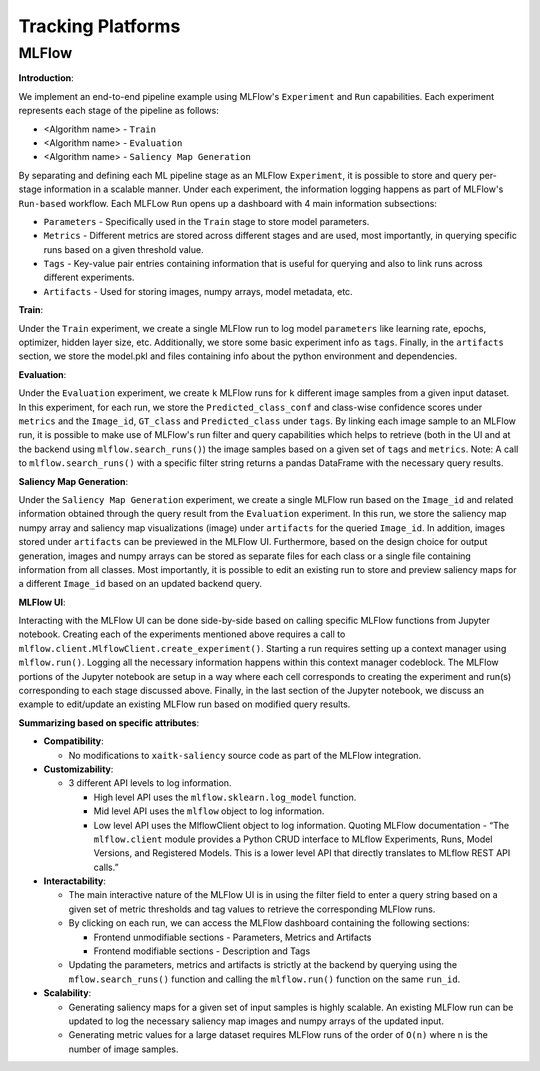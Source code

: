 ##################
Tracking Platforms
##################


MLFlow
======

**Introduction**:

We implement an end-to-end pipeline example using MLFlow's ``Experiment`` and
``Run`` capabilities. Each experiment represents each stage of the pipeline as
follows:

- <Algorithm name> - ``Train``
- <Algorithm name> - ``Evaluation``
- <Algorithm name> - ``Saliency Map Generation``

By separating and defining each ML pipeline stage as an MLFlow ``Experiment``,
it is possible to store and query per-stage information in a scalable manner.
Under each experiment, the information logging happens as part of MLFlow's
``Run-based`` workflow. Each MLFLow ``Run`` opens up a dashboard with 4 main
information subsections:

- ``Parameters`` - Specifically used in the ``Train`` stage to store model
  parameters.
- ``Metrics`` - Different metrics are stored across different stages and are
  used, most importantly, in querying specific runs based on a given threshold
  value.
- ``Tags`` - Key-value pair entries containing information that is useful for
  querying and also to link runs across different experiments.
- ``Artifacts`` - Used for storing images, numpy arrays, model metadata, etc.

**Train**:

Under the ``Train`` experiment, we create a single MLFlow run to log model
``parameters`` like learning rate, epochs, optimizer, hidden layer size, etc.
Additionally, we store some basic experiment info as ``tags``. Finally, in the
``artifacts`` section, we store the model.pkl and files containing info about
the python environment and dependencies.

**Evaluation**:

Under the ``Evaluation`` experiment, we create ``k`` MLFlow runs for ``k`` different
image samples from a given input dataset. In this experiment, for each run, we store
the ``Predicted_class_conf`` and class-wise confidence scores under ``metrics`` and
the ``Image_id``, ``GT_class`` and ``Predicted_class`` under ``tags``. By linking each
image sample to an MLFlow run, it is possible to make use of MLFlow's run filter and
query capabilities which helps to retrieve (both in the UI and at the backend using
``mlflow.search_runs()``) the image samples based on a given set of ``tags`` and ``metrics``.
Note: A call to ``mlflow.search_runs()`` with a specific filter string returns a pandas
DataFrame with the necessary query results.

**Saliency Map Generation**:

Under the ``Saliency Map Generation`` experiment, we create a single MLFlow run based on the
``Image_id`` and related information obtained through the query result from the ``Evaluation``
experiment. In this run, we store the saliency map numpy array and saliency map visualizations
(image) under ``artifacts`` for the queried ``Image_id``. In addition, images stored under
``artifacts`` can be previewed in the MLFlow UI. Furthermore, based on the design choice for
output generation, images and numpy arrays can be stored as separate files for each class or a
single file containing information from all classes. Most importantly, it is possible to edit
an existing run to store and preview saliency maps for a different ``Image_id`` based on an
updated backend query.

**MLFlow UI**:

Interacting with the MLFlow UI can be done side-by-side based on calling specific MLFlow functions
from Jupyter notebook. Creating each of the experiments mentioned above requires a call to
``mlflow.client.MlflowClient.create_experiment()``. Starting a run requires setting up a context
manager using ``mlflow.run()``. Logging all the necessary information happens within this context
manager codeblock. The MLFlow portions of the Jupyter notebook are setup in a way where each cell
corresponds to creating the experiment and run(s) corresponding to each stage discussed above.
Finally, in the last section of the Jupyter notebook, we discuss an example to edit/update an
existing MLFlow run based on modified query results.

**Summarizing based on specific attributes**:

- **Compatibility**:

  - No modifications to ``xaitk-saliency`` source code as part of the MLFlow integration.

- **Customizability**:

  - 3 different API levels to log information.

    - High level API uses the ``mlflow.sklearn.log_model`` function.
    - Mid level API uses the ``mlflow`` object to log information.
    - Low level API uses the MlflowClient object to log information. Quoting MLFlow
      documentation - “The ``mlflow.client`` module provides a Python CRUD interface to
      MLflow Experiments, Runs, Model Versions, and Registered Models. This is a lower level
      API that directly translates to MLflow REST API calls.”

- **Interactability**:

  - The main interactive nature of the MLFlow UI is in using the filter field to enter a query
    string based on a given set of metric thresholds and tag values to retrieve the corresponding
    MLFlow runs.
  - By clicking on each run, we can access the MLFlow dashboard containing the following sections:

    - Frontend unmodifiable sections - Parameters, Metrics and Artifacts
    - Frontend modifiable sections - Description and Tags
  - Updating the parameters, metrics and artifacts is strictly at the backend by querying using the
    ``mflow.search_runs()`` function and calling the ``mlflow.run()`` function on the same ``run_id``.

- **Scalability**:

  - Generating saliency maps for a given set of input samples is highly scalable. An existing MLFlow
    run can be updated to log the necessary saliency map images and numpy arrays of the updated input.
  - Generating metric values for a large dataset requires MLFlow runs of the order of ``O(n)`` where
    n is the number of image samples.
